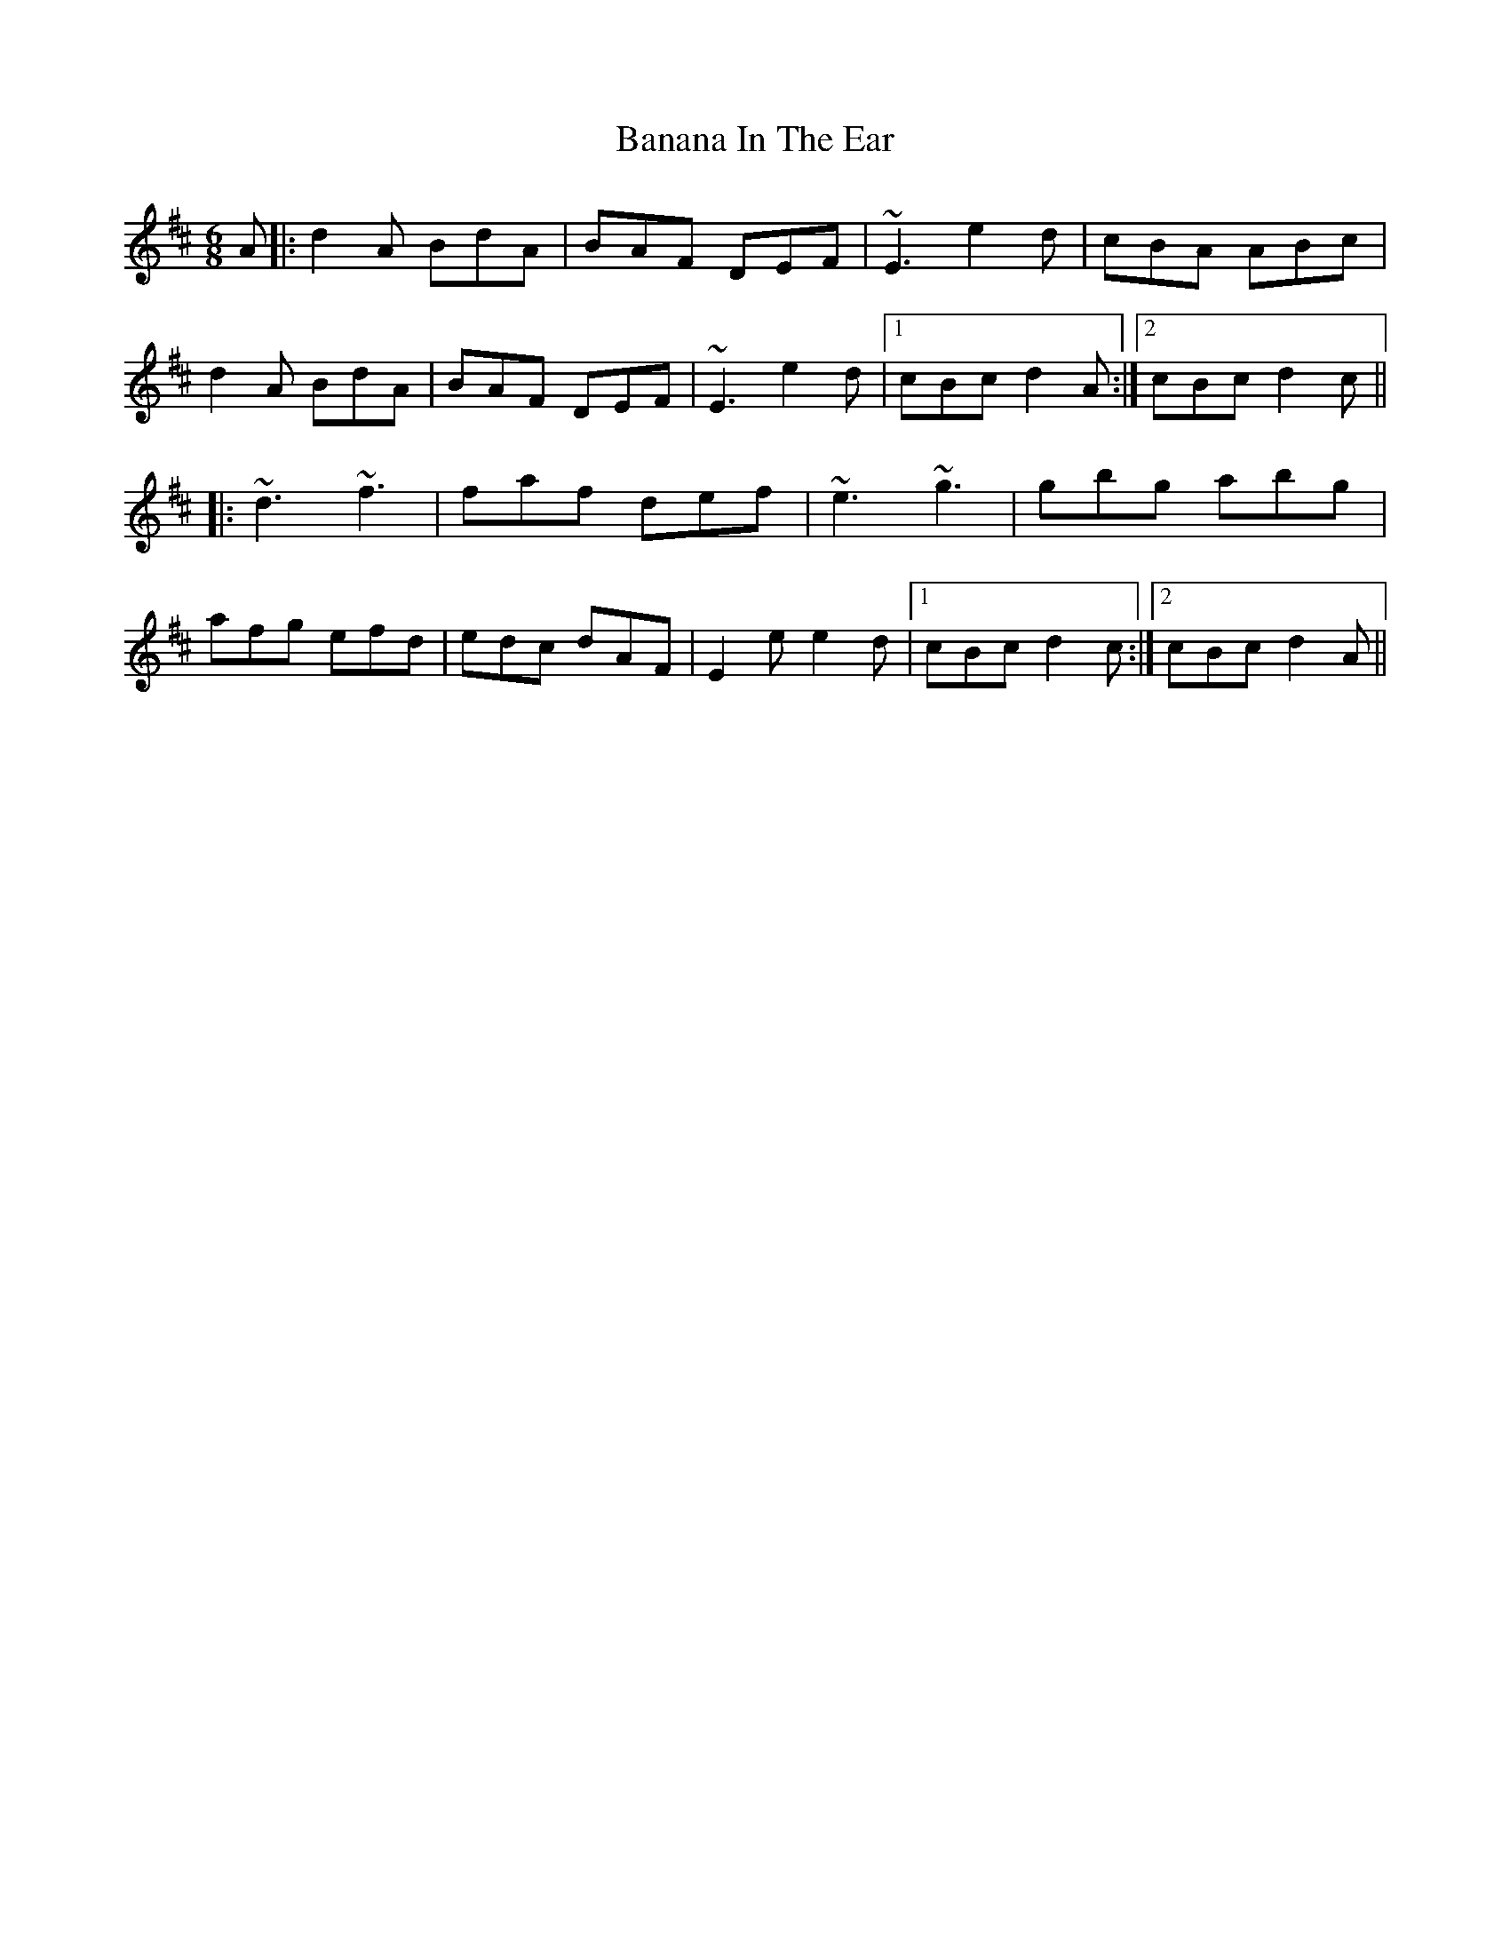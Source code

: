 X: 2627
T: Banana In The Ear
R: jig
M: 6/8
K: Dmajor
A|:d2A BdA|BAF DEF|~E3 e2d|cBA ABc|
d2A BdA|BAF DEF|~E3 e2d|1 cBc d2A:|2 cBc d2c||
|:~d3 ~f3|faf def|~e3 ~g3|gbg abg|
afg efd|edc dAF|E2e e2d|1 cBc d2c:|2 cBc d2A||

